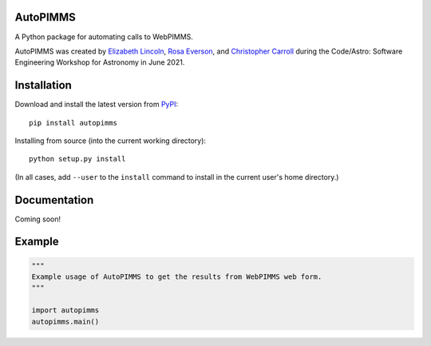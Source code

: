 
AutoPIMMS
--------

A Python package for automating calls to WebPIMMS.

AutoPIMMS was created by 
`Elizabeth Lincoln <https://github.com/ellielinc>`__,
`Rosa Everson <https://github.com/rosawe>`__, and
`Christopher Carroll <https://github.com/MightyCristof>`__ during the
Code/Astro: Software Engineering Workshop for Astronomy in June 2021.

Installation
------------

|Latest Version| |Supported Versions|

Download and install the latest version from `PyPI <https://pypi.org/project/autopimms/>`__::

  pip install autopimms

Installing from source (into the current working directory)::

  python setup.py install

(In all cases, add ``--user`` to the ``install`` command to
install in the current user's home directory.)


Documentation
-------------

Coming soon!

Example
-------

.. code:: python

    """
    Example usage of AutoPIMMS to get the results from WebPIMMS web form.
    """
    
    import autopimms
    autopimms.main()
    

.. |Latest Version| image:: https://img.shields.io/pypi/v/autopimms.svg
   :target: https://pypi.python.org/pypi/autopimms/
.. |Supported Versions| image:: https://img.shields.io/pypi/pyversions/autopimms.svg
   :target: https://pypi.python.org/pypi/autopimms/